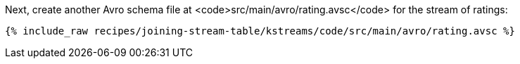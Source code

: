 Next, create another Avro schema file at <code>src/main/avro/rating.avsc</code> for the stream of ratings:

+++++
<pre class="snippet"><code class="avro">{% include_raw recipes/joining-stream-table/kstreams/code/src/main/avro/rating.avsc %}</code></pre>
+++++
